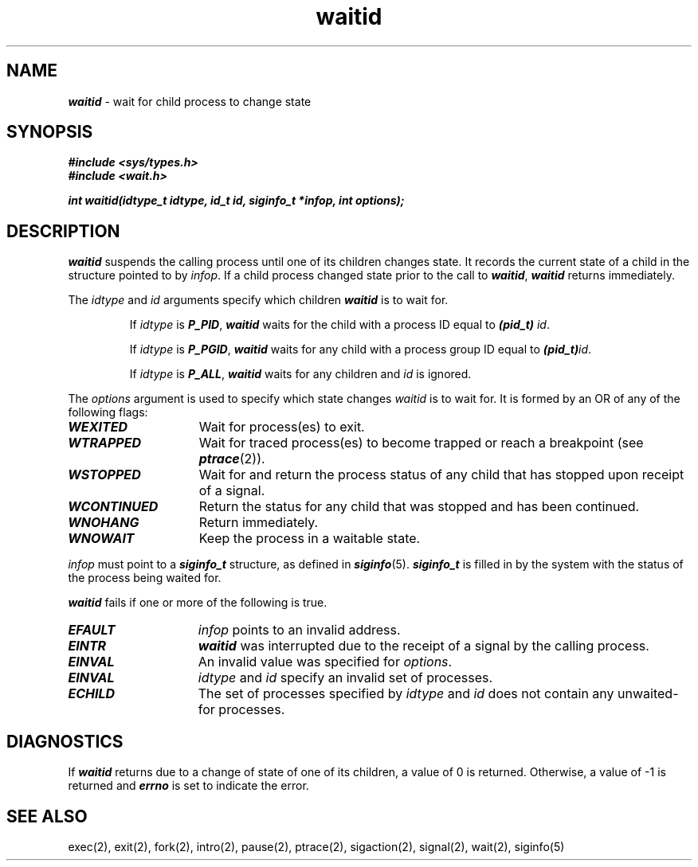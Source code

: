 '\"macro stdmacro
.if n .pH g2.waitid @(#)waitid	40.13 of 1/3/91
.\" Copyright 1991 UNIX System Laboratories, Inc.
.\" Copyright 1989, 1990 AT&T
.nr X
.if \nX=0 .ds x} waitid 2 "" "\&"
.if \nX=1 .ds x} waitid 2 ""
.if \nX=2 .ds x} waitid 2 "" "\&"
.if \nX=3 .ds x} waitid "" "" "\&"
.TH \*(x}
.SH NAME
\f4waitid\f1 \- wait for child process to change state
.SH SYNOPSIS
.nf
\f4#include <sys/types.h>\f1\f4 \f1
\f4#include <wait.h>\f1
.sp .6v
\f4int waitid(idtype_t idtype, id_t id, siginfo_t *infop, \c
int options);\f1
.fi
.SH DESCRIPTION
\f4waitid\f1
suspends the calling process until
one of its children changes state.
It records the current state of a child in the
structure pointed to by \f2infop\f1.
If a child process changed state prior to the call to
\f4waitid\f1,
\f4waitid\f1
returns immediately.
.PP
The
.I idtype
and
.I id
arguments specify which children
\f4waitid\f1
is to wait for.
.IP
If
\f2idtype\f1
is \f4P_PID\f1,
\f4waitid\f1
waits for the child with a process
ID
equal to
\f4(pid_t) \f1\f2id\f1.
.IP
If
\f2idtype\f1
is \f4P_PGID\fP,
\f4waitid\f1
waits for any child with a process group
ID
equal to
\f4(pid_t)\f1\f2id\f1.
.IP
If
\f2idtype\f1
is \f4P_ALL\fP,
\f4waitid\f1
waits for any children and
\f2id\f1
is ignored.
.PP
The
\f2options\f1
argument is used to specify which state changes
\f2waitid\f1
is to wait for.
It is formed by an
OR
of any of the following flags:
.TP 15
\f4WEXITED\fP
Wait for process(es) to exit.
.TP
\f4WTRAPPED\fP
Wait for traced process(es) to become trapped or reach a breakpoint
(see \f4ptrace\f1(2)).
.TP
\f4WSTOPPED\fP
Wait for and return the process status of any child that has
stopped upon receipt of a signal.
.TP
\f4WCONTINUED\fP
Return the status for any child that was stopped and has been continued.
.TP
\f4WNOHANG\fP
Return immediately.
.TP
\f4WNOWAIT\fP
Keep the process in a waitable state.
.PP
\f2infop\f1
must point to a
\f4siginfo_t\f1
structure, as defined in
\f4siginfo\f1(5).
\f4siginfo_t\f1
is filled in by the system with the status of the process being
waited for.
.PP
\f4waitid\f1 fails if one or more of the following is true.
.TP 15
\f4EFAULT\f1
\f2infop\f1
points to an invalid address.
.TP
\f4EINTR\f1
\f4waitid\f1
was interrupted due to the receipt of a signal by the calling process.
.TP
\f4EINVAL\f1
An invalid value was specified for
\f2options\f1.
.TP
\f4EINVAL\f1
\f2idtype\f1
and
\f2id\f1
specify an invalid set of processes.
.TP
\f4ECHILD\f1
The set of processes specified by
\f2idtype\f1
and
\f2id\f1
does not contain any unwaited-for processes.
.SH DIAGNOSTICS
If \f4waitid\f1
returns due to a change of state of one of its children, a value of 0
is returned.
Otherwise, a value of \-1 is returned and
\f4errno\f1
is set to indicate the error.
.SH "SEE ALSO"
exec(2),
exit(2),
fork(2),
intro(2),
pause(2),
ptrace(2),
sigaction(2),
signal(2),
wait(2),
siginfo(5)
